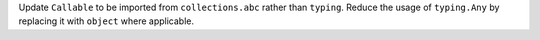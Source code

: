 Update ``Callable`` to be imported from ``collections.abc`` rather than ``typing``.
Reduce the usage of ``typing.Any`` by replacing it with ``object`` where applicable.
